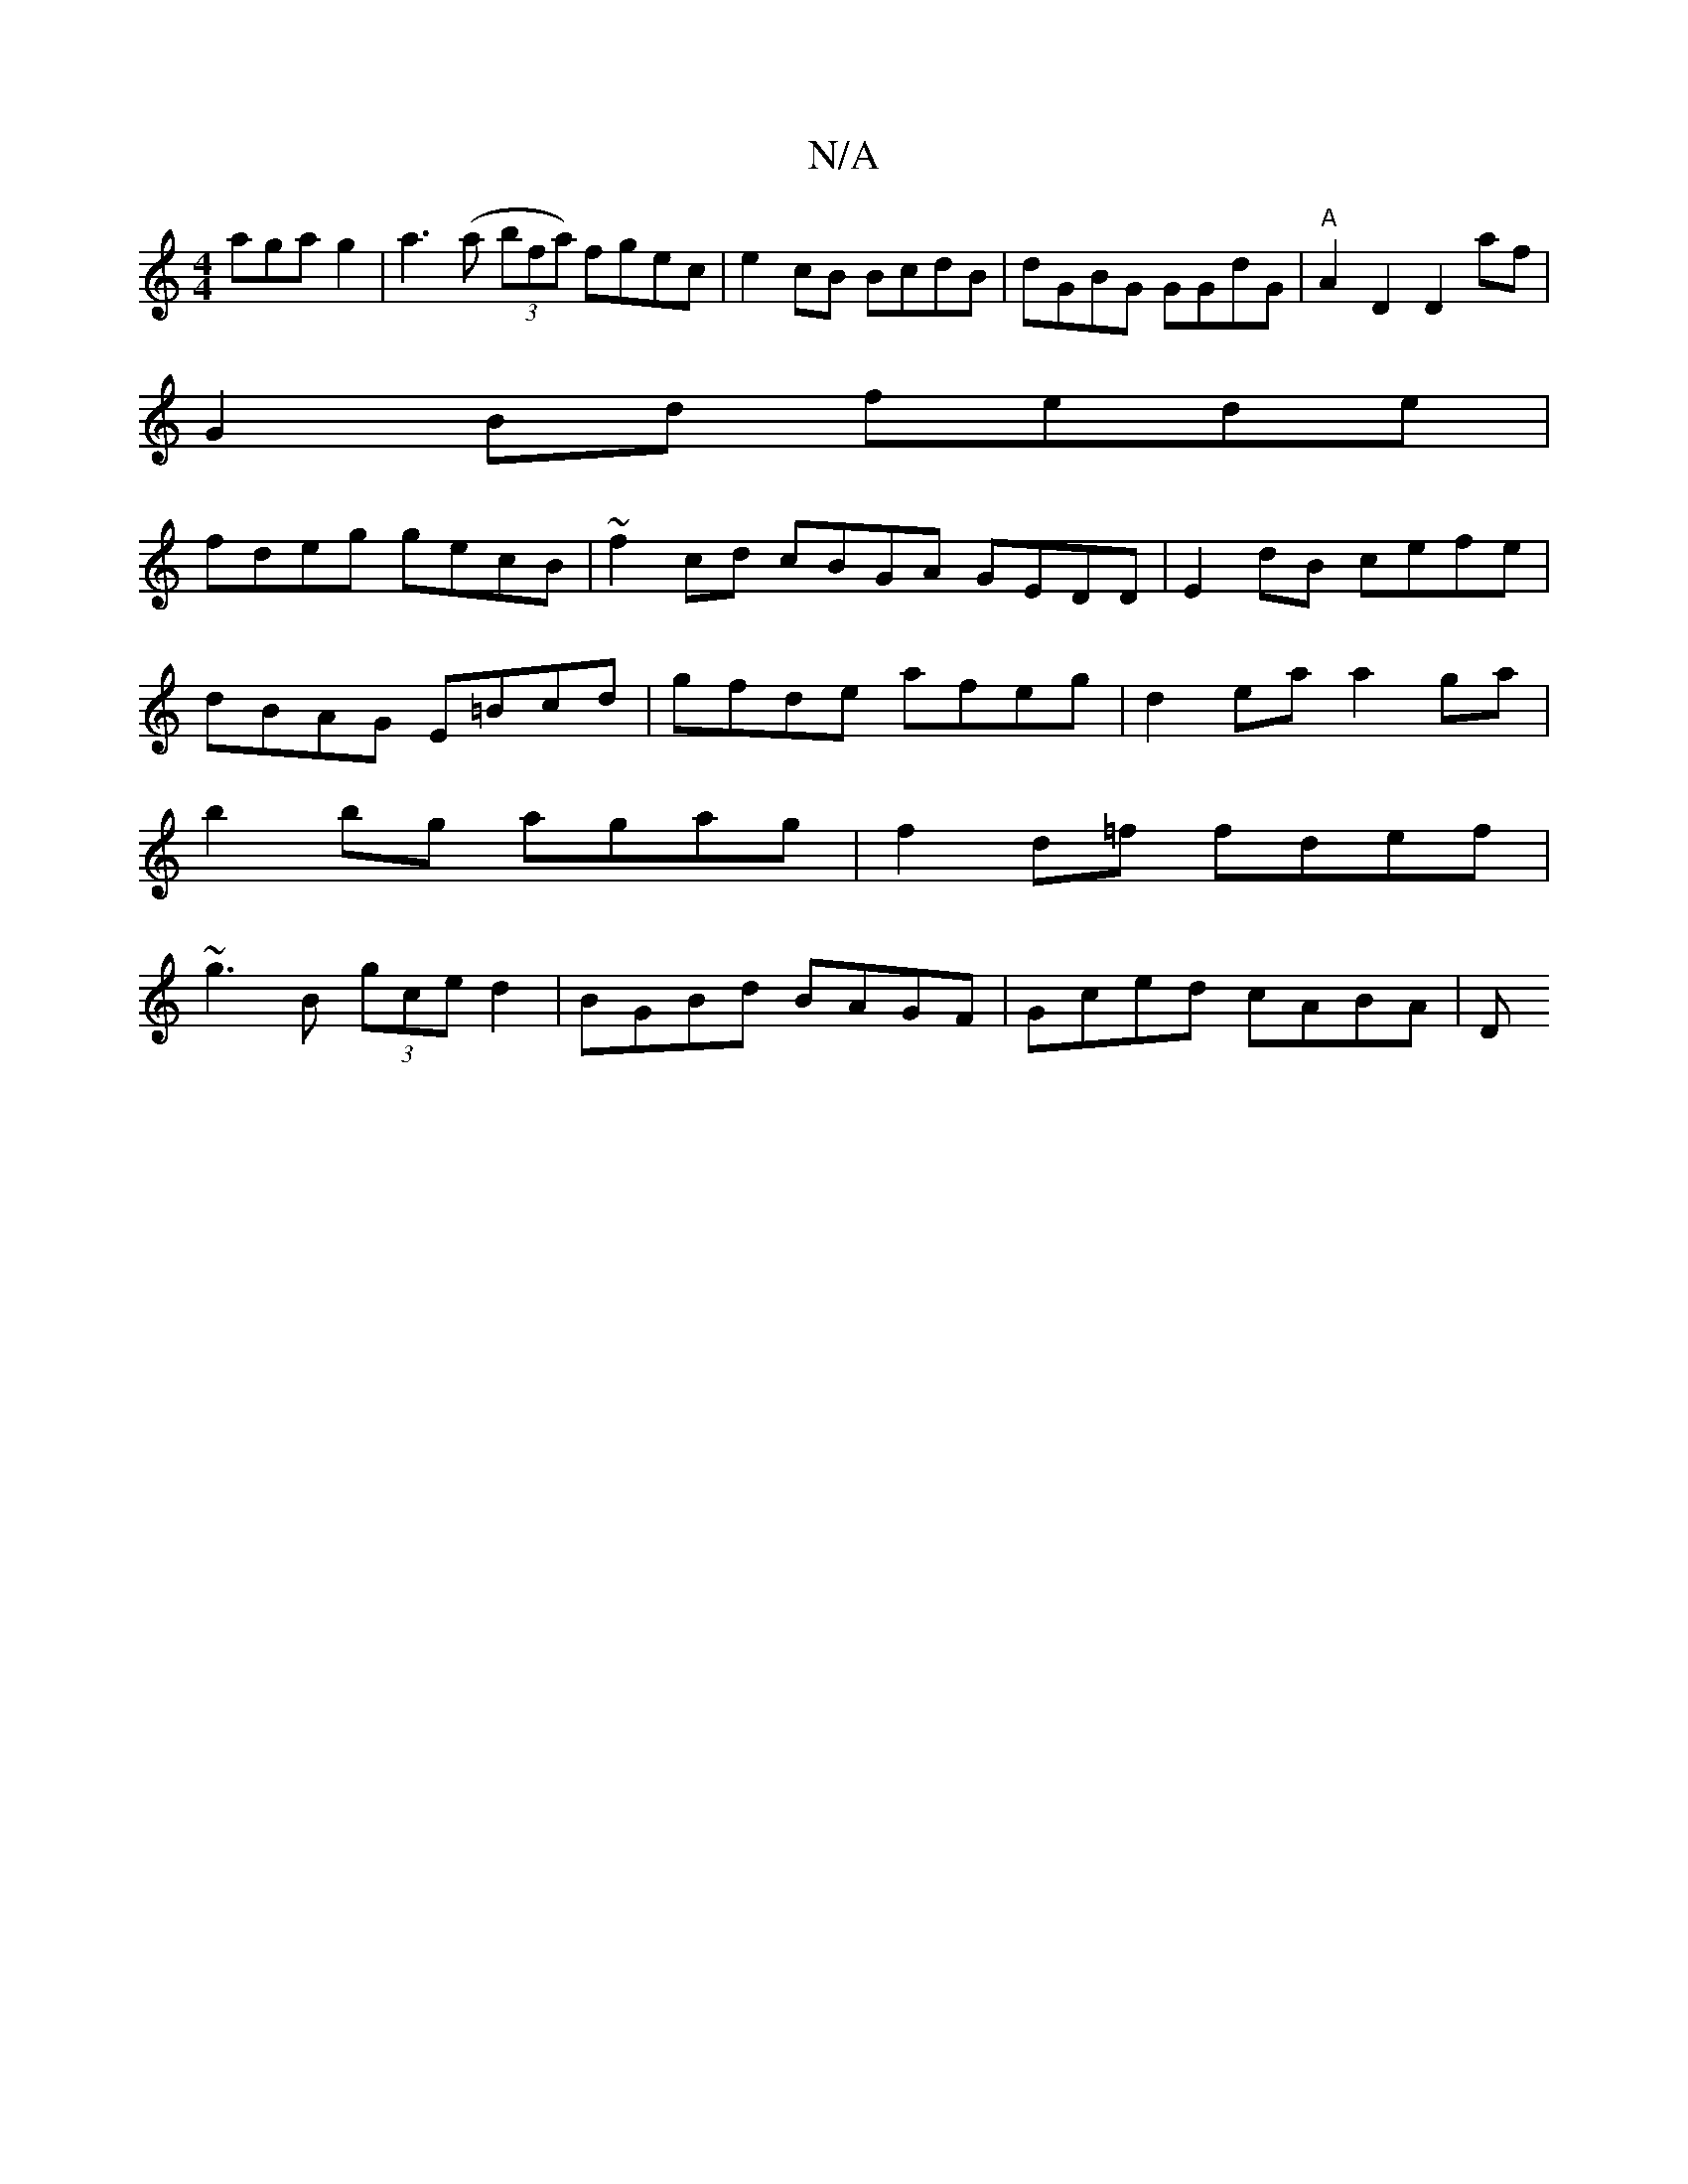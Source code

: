 X:1
T:N/A
M:4/4
R:N/A
K:Cmajor
3aga g2|a3(a (3bfa) fgec | e2cB BcdB| dGBG GGdG|"A"A2D2 D2af|
G2 Bd fede|
fdeg gecB|~f2cd cBGA GEDD|E2dB cefe|dBAG E=Bcd|gfde afeg|d2ea a2 ga|b2 bg agag|f2d=f fdef|~g3B (3gce d2| BGBd BAGF|Gced cABA|D